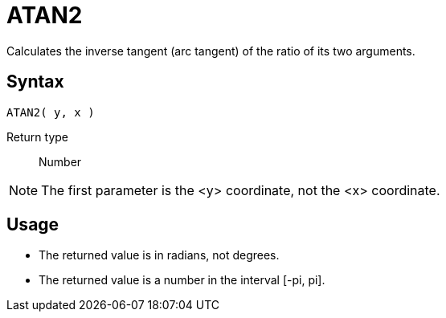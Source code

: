 ////
Licensed to the Apache Software Foundation (ASF) under one
or more contributor license agreements.  See the NOTICE file
distributed with this work for additional information
regarding copyright ownership.  The ASF licenses this file
to you under the Apache License, Version 2.0 (the
"License"); you may not use this file except in compliance
with the License.  You may obtain a copy of the License at
  http://www.apache.org/licenses/LICENSE-2.0
Unless required by applicable law or agreed to in writing,
software distributed under the License is distributed on an
"AS IS" BASIS, WITHOUT WARRANTIES OR CONDITIONS OF ANY
KIND, either express or implied.  See the License for the
specific language governing permissions and limitations
under the License.
////
= ATAN2

Calculates the inverse tangent (arc tangent) of the ratio of its two arguments.

== Syntax
----
ATAN2( y, x )
----

Return type:: Number

NOTE: The first parameter is the <y> coordinate, not the <x> coordinate.

== Usage

* The returned value is in radians, not degrees.
* The returned value is a number in the interval [-pi, pi].

